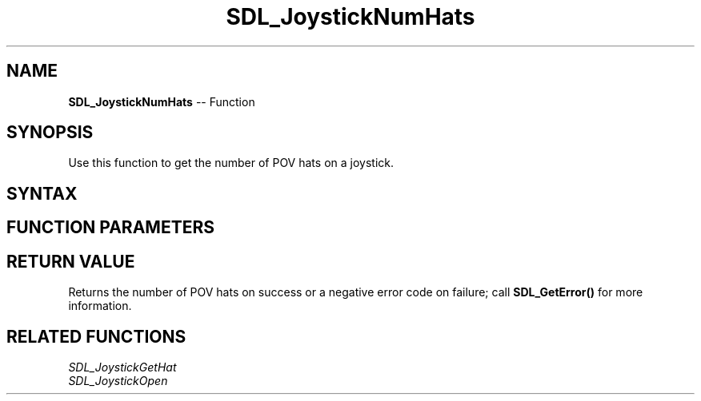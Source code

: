 .TH SDL_JoystickNumHats 3 "2018.10.07" "https://github.com/haxpor/sdl2-manpage" "SDL2"
.SH NAME
\fBSDL_JoystickNumHats\fR -- Function

.SH SYNOPSIS
Use this function to get the number of POV hats on a joystick.

.SH SYNTAX
.TS
tab(:) allbox;
a.
T{
.nf
int SDL_JoystickNumHats(SDL_Joystick*   joystick)
.fi
T}
.TE

.SH FUNCTION PARAMETERS
.TS
tab(:) allbox;
ab l.
joystick:T{
an \fBSDL_Joystick\fR structure containing joystick information
T}
.TE

.SH RETURN VALUE
Returns the number of POV hats on success or a negative error code on failure; call \fBSDL_GetError()\fR for more information.

.SH RELATED FUNCTIONS
\fISDL_JoystickGetHat\fR
.br
\fISDL_JoystickOpen\fR
